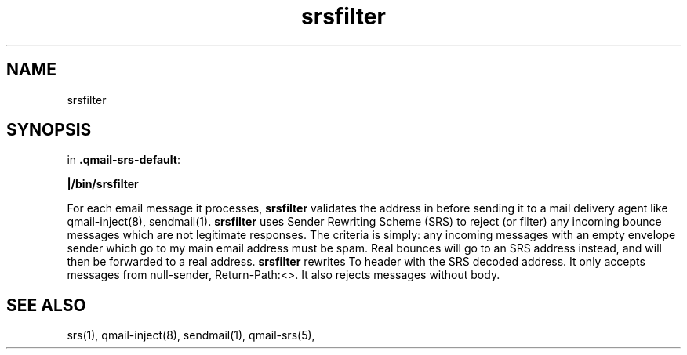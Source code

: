 .TH srsfilter 1
.SH NAME
srsfilter
.SH SYNOPSIS
in
.BR .qmail-srs-default :

.B |/bin/srsfilter

For each email message it processes,
.B srsfilter
validates the address in before sending it to a mail delivery agent like qmail-inject(8), sendmail(1).
\fBsrsfilter\fR uses Sender Rewriting Scheme (SRS) to reject (or filter) any incoming bounce messages
which are not legitimate responses. The criteria is simply: any incoming messages with an empty envelope
sender which go to my main email address must be spam. Real bounces will go to an SRS address instead, and
will then be forwarded to a real address.
\fBsrsfilter\fR rewrites To header with the SRS decoded address. It only accepts messages from null-sender,
Return-Path:<>. It also rejects messages without body.

.SH "SEE ALSO"
srs(1), qmail-inject(8), sendmail(1), qmail-srs(5),
